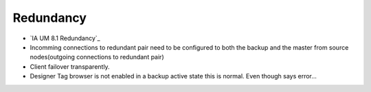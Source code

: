 ==========
Redundancy
==========

* `IA UM 8.1 Redundancy`_
* Incomming connections to redundant pair need to be configured to both the backup and the master from source nodes(outgoing connections to redundant pair)
* Client failover transparently.
* Designer Tag browser is not enabled in a backup active state this is normal. Even though says error...
